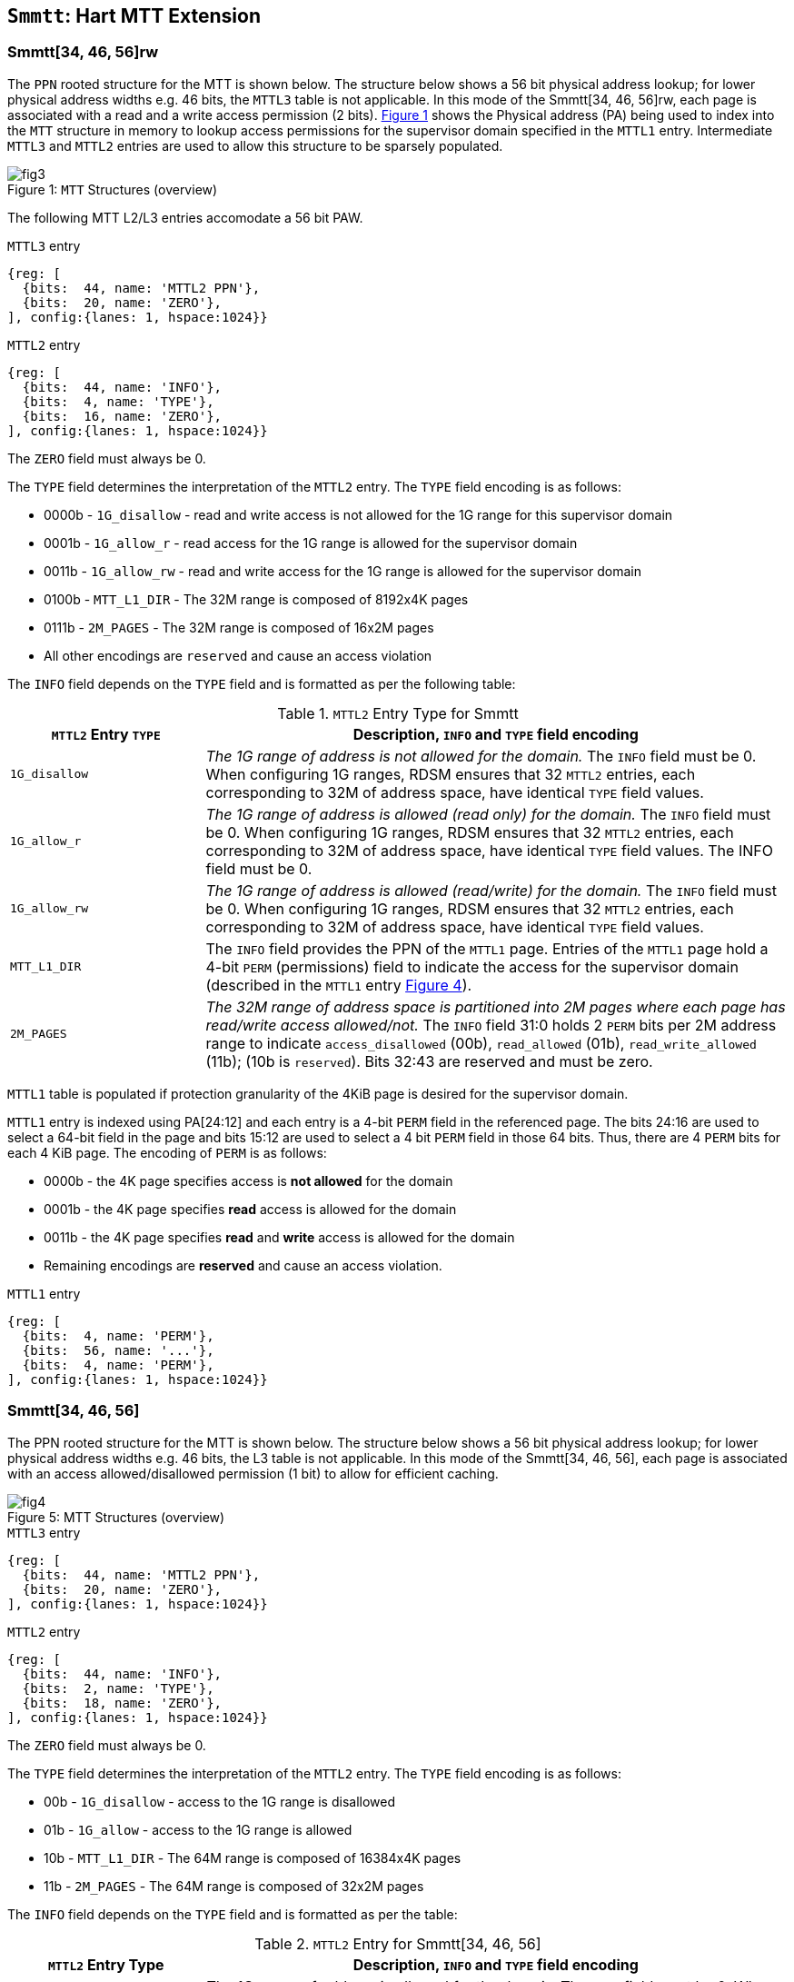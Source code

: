 [[chapter4]]
[[Smmtt]]
== `Smmtt`: Hart MTT Extension

=== Smmtt[34, 46, 56]rw

The `PPN` rooted structure for the MTT is shown below. The structure
below shows a 56 bit physical address lookup; for lower physical address
widths e.g. 46 bits, the `MTTL3` table is not applicable. In this mode of the
Smmtt[34, 46, 56]rw, each page is associated with a read and a write access
permission (2 bits). <<mtt-map-rw>> shows the Physical address (PA) being
used to index into the `MTT` structure in memory to lookup access
permissions for the supervisor domain specified in the `MTTL1` entry.
Intermediate `MTTL3` and `MTTL2` entries are used to allow this structure to
be sparsely populated.

[caption="Figure {counter:image}: ", reftext="Figure {image}"]
[title= "`MTT` Structures (overview)", id=mtt-map-rw]
image::images/fig3.png[]

The following MTT L2/L3 entries accomodate a 56 bit PAW.

[caption="Figure {counter:image}: ", reftext="Figure {image}"]
[title="`MTTL3` entry"]
[wavedrom, ,svg]
....
{reg: [
  {bits:  44, name: 'MTTL2 PPN'},
  {bits:  20, name: 'ZERO'},
], config:{lanes: 1, hspace:1024}}
....

[caption="Figure {counter:image}: ", reftext="Figure {image}"]
[title="`MTTL2` entry"]
[wavedrom, ,svg]
....
{reg: [
  {bits:  44, name: 'INFO'},
  {bits:  4, name: 'TYPE'},
  {bits:  16, name: 'ZERO'},
], config:{lanes: 1, hspace:1024}}
....

The `ZERO` field must always be 0.

The `TYPE` field determines the interpretation of the `MTTL2` entry. The
`TYPE` field encoding is as follows:

* 0000b - `1G_disallow` - read and write access is not allowed for the 1G
range for this supervisor domain
* 0001b - `1G_allow_r` - read access for the 1G range is allowed for the
supervisor domain
* 0011b - `1G_allow_rw` - read and write access for the 1G range is allowed
for the supervisor domain
* 0100b - `MTT_L1_DIR` - The 32M range is composed of 8192x4K pages
* 0111b - `2M_PAGES` - The 32M range is composed of 16x2M pages
* All other encodings are `reserved` and cause an access violation

The `INFO` field depends on the `TYPE` field and is formatted as per the
following table:

.`MTTL2` Entry Type for Smmtt
[width="100%",cols="25%,75%",options="header",]
|===
|*`MTTL2` Entry `TYPE`* |*Description, `INFO` and `TYPE` field encoding*
|`1G_disallow` a|
_The 1G range of address is not allowed for the domain._
The `INFO` field must be 0.
When configuring 1G ranges, RDSM ensures that 32 `MTTL2` entries, each
corresponding to 32M of address space, have identical `TYPE` field values.

|`1G_allow_r` a|
_The 1G range of address is allowed (read only) for the domain._
The `INFO` field must be 0.
When configuring 1G ranges, RDSM ensures that 32 `MTTL2` entries, each
corresponding to 32M of address space, have identical `TYPE` field values.
The INFO field must be 0.

|`1G_allow_rw` a|
_The 1G range of address is allowed (read/write) for the domain._
The `INFO` field must be 0.
When configuring 1G ranges, RDSM ensures that 32 `MTTL2` entries, each
corresponding to 32M of address space, have identical `TYPE` field values.

|`MTT_L1_DIR` a|
The `INFO` field provides the PPN of the `MTTL1` page.
Entries of the `MTTL1` page hold a 4-bit `PERM` (permissions) field to indicate
the access for the supervisor domain (described in the `MTTL1` entry
<<mtt-l1-rw>>).

|`2M_PAGES` a|
_The 32M range of address space is partitioned into 2M pages where each
page has read/write access allowed/not._
The `INFO` field 31:0 holds 2 `PERM` bits per 2M address range to indicate
`access_disallowed` (00b), `read_allowed` (01b), `read_write_allowed` (11b);
(10b is `reserved`). Bits 32:43 are reserved and must be zero.
|===


`MTTL1` table is populated if protection granularity of the 4KiB page is
desired for the supervisor domain.

`MTTL1` entry is indexed using PA[24:12] and each entry is a 4-bit `PERM` field
in the referenced page. The bits 24:16 are used to select a 64-bit field
in the page and bits 15:12 are used to select a 4 bit `PERM` field in those 64
bits. Thus, there are 4 `PERM` bits for each 4 KiB page. The encoding of `PERM`
is as follows:

* 0000b - the 4K page specifies access is *not allowed* for the domain
* 0001b - the 4K page specifies *read* access is allowed for the domain
* 0011b - the 4K page specifies *read* and *write* access is allowed for the
domain
* Remaining encodings are *reserved* and cause an access violation.

[caption="Figure {counter:image}: ", reftext="Figure {image}"]
[title="`MTTL1` entry", id=mtt-l1-rw]
[wavedrom, ,svg]
....
{reg: [
  {bits:  4, name: 'PERM'},
  {bits:  56, name: '...'},
  {bits:  4, name: 'PERM'},
], config:{lanes: 1, hspace:1024}}
....

=== Smmtt[34, 46, 56]

The PPN rooted structure for the MTT is shown below. The structure
below shows a 56 bit physical address lookup; for lower physical address
widths e.g. 46 bits, the L3 table is not applicable. In this mode of the
Smmtt[34, 46, 56], each page is associated with an access allowed/disallowed
permission (1 bit) to allow for efficient caching.

[caption="Figure {counter:image}: ", reftext="Figure {image}"]
[title= "MTT Structures (overview)", id=mtt-map]
image::images/fig4.png[]

[caption="Figure {counter:image}: ", reftext="Figure {image}"]
[title="`MTTL3` entry"]
[wavedrom, ,svg]
....
{reg: [
  {bits:  44, name: 'MTTL2 PPN'},
  {bits:  20, name: 'ZERO'},
], config:{lanes: 1, hspace:1024}}
....

[caption="Figure {counter:image}: ", reftext="Figure {image}"]
[title="`MTTL2` entry"]
[wavedrom, ,svg]
....
{reg: [
  {bits:  44, name: 'INFO'},
  {bits:  2, name: 'TYPE'},
  {bits:  18, name: 'ZERO'},
], config:{lanes: 1, hspace:1024}}
....

The `ZERO` field must always be 0.

The `TYPE` field determines the interpretation of the `MTTL2` entry. The
`TYPE` field encoding is as follows:

* 00b - `1G_disallow` - access to the 1G range is disallowed
* 01b - `1G_allow` - access to the 1G range is allowed
* 10b - `MTT_L1_DIR` - The 64M range is composed of 16384x4K pages
* 11b - `2M_PAGES` - The 64M range is composed of 32x2M pages

The `INFO` field depends on the `TYPE` field and is formatted as per the table:

.`MTTL2` Entry for Smmtt[34, 46, 56]
[width="100%",cols="25%,75%",options="header",]
|===
|*`MTTL2` Entry Type* |*Description, `INFO` and `TYPE` field encoding*
|`1G_allow` a|
_The 1G range of address is allowed for the domain._
The `INFO` field must be 0.
When configuring 1G ranges, RDSM ensures that 16 `MTTL2` entries, each
corresponding to 64M of address space, have identical `TYPE` field values.

|`1G_disallow` a|
_The 1G range of address is not allowed for the domain._
The `INFO` field must be 0.
When configuring 1G ranges, RDSM ensures that 16 `MTTL2` entries, each
corresponding to 64M of address space, have identical `TYPE` field values.

|`MTT_L1_DIR` a|
The `INFO` field provides the PPN of the `MTTL1` page.
Entries of the `MTTL1` page hold a 2-bit `PERM` field to indicate the access
for the supervisor domain (described in the `MTTL1` entry <<mtt-l1>>).

|`2M_PAGES` a|
_The 64M range of address space is partitioned into 2M pages where each
page has access allowed/not._
The `INFO` field bits 31:0 holds 1 bit per 2M address range to indicate
access disallowed(0b) or allowed (1b). `INFO` field bits 43:32 are
reserved (must be zero).
|===

`MTTL1` table is populated if 4KiB page confidential pages are required
for the supervisor domain.

`MTTL1` entry is indexed using PA[25:12] and each entry is a 2-bit `PERM` field
in the referenced page. The bits 25:16 are used to select a 64-bit field
in the page and bits 16:12 are used to select a 2 bit `PERM` field in those 64
bits. Thus, there are 2 `PERM` bits for each 4 KiB page. The encoding is as
follows:

* 00b - the 4K page specifies access is *not allowed* for the domain
* 01b - the 4K page specifies access is *allowed* for the domain
* 1xb - *reserved* (access causes access violation).

[caption="Figure {counter:image}: ", reftext="Figure {image}"]
[title="`MTTL1` entry", id=mtt-l1]
[wavedrom, ,svg]
....
{reg: [
  {bits:  2, name: 'PERM'},
  {bits:  60, name: '...'},
  {bits:  2, name: 'PERM'},
], config:{lanes: 1, hspace:1024}}
....

=== MTT access permissions lookup process

MTT access permissions for a physical address PA in the context of a
supervisor domain is ascertained as follows:

1. Let a be `mttp.ppn`x`PAGESIZE`, and let i = LEVELS, where for mode
Smmtt[34][*], LEVELS = 2 and for Smmtt[46, 56][*rw*] LEVELS = 3; PAGESIZE is
2^12; MTT NON_LEAF_PTE_SIZE = 8 bytes. The `mttp` register must be active,
i.e., the effective privilege mode must be HS-mode, S-mode or U-mode.

2. Let mpte be the value of the MTT PTE at address a + pa.ppn[i] x
NON_LEAF_PTE_SIZE. If accessing pte violates a PMA or PMP check, raise
an access-fault exception corresponding to the original access type.

3. If any bits or encodings that are reserved for future standard use are
set within mpte, stop and raise a page-fault exception corresponding to
the original access type.

4. Otherwise, the mpte is valid. If (i=0) or (i=1 and mpte.type is not
`MTT_L1_DIR`), go to step 5. Otherwise, the mpte is a pointer to the next
level of the MTT. Let i = i - 1. If i < 0, stop and raise a page-fault
exception corresponding to the original access type. Otherwise, let
a = mpte.ppn x PAGESIZE and go to step 2. Note that when mpte.type =
MTT_L1_DIR, the mpte.ppn field is the value of the mpte.info field.

5. A leaf mpte has been found. Determine if the requested physical memory
access is allowed per the access permission encoding, AND'ing the MTT
permissions with the cumulative read, write, execute permissions derived from
1st-stage and G-stage translation (if active). If access is not permitted,
stop and raise a page-fault exception corresponding to the original access
type. If i=1, the mpte.type field (for 1GB pages) and the mpte.info field
(for 2MB pages) holds the access permissions for superpages(also shown in
Tables 3 and 4). If i=0, the mpte contains 2 bit access permission encodings
(or 4 bit for mode `Smmtt[*]rw`) for 4KB pages. The 2/4-bit access permission
encoding for the PA is held in the ppn referenced by mpte.info and
indexed via pa.ppn[i]. For modes `Smmtt[*]`, access allowed implies read,
write and execute. For modes `Smmtt[*]rw`, read access implies read and
execute, and read-write permission implies read and write (but no execute).

6. The access is allowed per the MTT lookup.

All implicit accesses to the non-leaf memory tracking table data structures in this
algorithm are performed using width NON_LEAF_PTE_SIZE.

=== Access Enforcement and Fault Reporting

As shown in <<mtt-lookup>>, and described in the MTT lookup process,
MTT lookup composes with, but does not require,
page-based virtual memory (MMU, IOMMU) and physical memory protection mechanisms
(PMP, Smepmp, IOPMP). When paging is enabled, instructions that access virtual
memory may result in multiple physical-memory accesses, including (implicit
S-mode) accesses to the page tables. MTT checks also apply to these implicit
S-mode accesses - those accesses will be treated as reads for translation and as
writes when A/D bits are updated in page table entries when `Svadu` is
implemented.

MTT is checked for all accesses to physical memory, unless the effective privilege
mode is M, including accesses that have undergone virtual to physical memory
translation, but excluding MTT structure accesses. Data accesses in M-mode
when the MPRV bit in mstatus is set and the MPP field in mstatus contains S
or U are subject to MTT checks. MTT structure accesses are to be treated
as implicit M-mode accesses and are subject to PMP/Smepmp and
IOPMP checks. The MTT checker indexes the MTT using the
physical address of the access to lookup and enforce the access permissions.
A mismatch of the access type and the access permissions specified in the
MTT entry that applies to the accessed region is reported as a trap to the
RDSM which may report it to a supervisor domain. To enable composing
with Sv modes, the MTT supports configuration at supported architectural
page sizes. MTT violations manifest as instruction, load, or store access-fault
exceptions. The exception conditions for MTT are checked when the access
to memory is performed.

=== Caching of MTT and Supervisor Domain Fence Instruction

<<mfence-spa>> describes the canonical behavior of the `MFENCE.SPA` instruction
to invalidate cached access-permissions for all supervisor domains, a specific
supervisor domain, or a specific physical address for a supervisor domain.

<<minval-spa>> implemented with `Sinval` describes a finer granular invalidation
of access-permission caches.

When `Smmtt` is implemented, an `MTT` structure is used to specify
access-permissions for physical memory for a supervisor domain, the `MTT`
settings for the resulting physical address (after any address translation) may
be checked (and possibly cached) at any point between the address translation
and the explicit memory access. If caching is occuring, when the `MTT` settings
are modified, `M-mode` software must synchronize the cached `MTT` state with the
virtual memory system and any `PMP`, `MTT` or address-translation caches, as
described via <<mfence-spa>> or in a batched manner via <<minval-spa>>.

When used with the `MTT`, the `MFENCE.SPA` is used to synchronize updates to
in-memory MTT structures with current execution. `MFENCE.SPA` in this case,
applies only to the memory tracking table data structures controlled by the
CSR `mttp`. Executing a `MFENCE.SPA` guarantees that any previous stores already
visible to the current hart are ordered before all implicit reads by that hart
done for the `MTT` for non-M-mode instructions that follow the `MFENCE.SPA`.

When `MINVAL.SPA` is used, access-permission cache synchronization may be
batch optimized via the use of the sequence `SFENCE.W.INVAL`, `MINVAL.SPA` and
`SFENCE.INVAL.IR`.

[NOTE]
====
MTT lookups that began while `mttp` was active are not required to complete or
terminate when `mttp` is no longer active, unless a `MFENCE.SPA` instruction
matches the `SDID` (and optionally, `PADDR`) is executed. The `MFENCE.SPA`
instruction must be used to ensure that updates to the `MTT` data structures are
observed by subsequent implicit reads to those structures by a hart.
====

If `mttp.MODE` is changed for a given SDID, a `MFENCE.SPA` with rs1=x0 and rs2
set either to x0 or the given SDID, must be executed to order subsequent PA
access checks with the `MODE` change, even if the old or new `MODE` is `Bare`.
